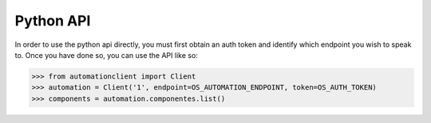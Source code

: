 Python API
==========

In order to use the python api directly, you must first obtain an auth token and identify which endpoint you wish to speak to. Once you have done so, you can use the API like so:

>>> from automationclient import Client
>>> automation = Client('1', endpoint=OS_AUTOMATION_ENDPOINT, token=OS_AUTH_TOKEN)
>>> components = automation.componentes.list()
